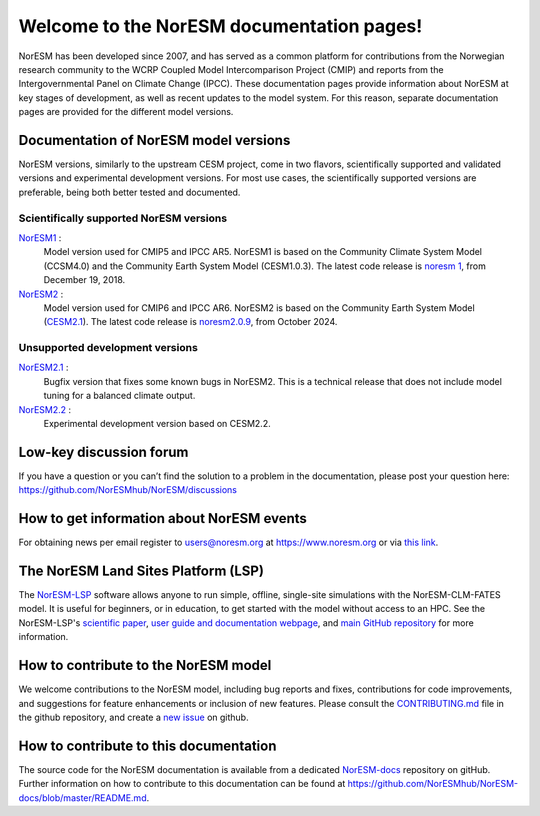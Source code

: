.. norESM documentation master file, created by
   sphinx-quickstart on Thu Dec 13 14:50:22 2018.
   You can adapt this file completely to your liking, but it should at least
   contain the root `toctree` directive.

Welcome to the NorESM documentation pages!
==========================================

NorESM has been developed since 2007, and has served as a common platform for contributions from the Norwegian research community to the WCRP Coupled Model Intercomparison Project (CMIP) and reports from the Intergovernmental Panel on Climate Change (IPCC).
These documentation pages provide information about NorESM at key stages of development, as well as recent updates to the model system.
For this reason, separate documentation pages are provided for the different model versions.


Documentation of NorESM model versions
--------------------------------------

NorESM versions, similarly to the upstream CESM project, come in two flavors, scientifically supported and validated versions and experimental development versions.
For most use cases, the scientifically supported versions are preferable, being both better tested and documented.


Scientifically supported NorESM versions
""""""""""""""""""""""""""""""""""""""""

`NorESM1 <https://noresm-docs.readthedocs.io/en/noresm1/>`_ :
   Model version used for CMIP5 and IPCC AR5.
   NorESM1 is based on the Community Climate System Model (CCSM4.0) and the Community Earth System Model (CESM1.0.3).
   The latest code release is `noresm 1 <https://github.com/NorESMhub/NorESM/releases/tag/1.0.0>`_, from December 19, 2018.

`NorESM2 <https://noresm-docs.readthedocs.io/en/noresm2/>`_ :
   Model version used for CMIP6 and IPCC AR6.
   NorESM2 is based on the Community Earth System Model (`CESM2.1 <https://www.cesm.ucar.edu/models/cesm2>`_).
   The latest code release is `noresm2.0.9 <https://github.com/NorESMhub/NorESM/releases/tag/release-noresm2.0.9>`_, from October 2024.


Unsupported development versions
""""""""""""""""""""""""""""""""

`NorESM2.1 <https://noresm-docs.readthedocs.io/en/noresm2.1/>`_ :
   Bugfix version that fixes some known bugs in NorESM2. This is a technical release that does not include model tuning for a balanced climate output.

`NorESM2.2 <https://noresm-docs.readthedocs.io/en/noresm2.2/>`_ :
   Experimental development version based on CESM2.2.


Low-key discussion forum
---------------------------
If you have a question or you can’t find the solution to a problem in the documentation, please post your question here: https://github.com/NorESMhub/NorESM/discussions


How to get information about NorESM events
------------------------------------------
For obtaining news per email register to users@noresm.org at https://www.noresm.org or via `this link <https://www.noresm.org/mailman/listinfo/users_noresm.org>`_.


The NorESM Land Sites Platform (LSP)
------------------------------------
The `NorESM-LSP <https://noresmhub.github.io/noresm-land-sites-platform/>`_ software allows anyone to run simple, offline, single-site simulations with the NorESM-CLM-FATES model. It is useful for beginners, or in education, to get started with the model without access to an HPC. See the NorESM-LSP's `scientific paper <https://doi.org/10.1111/gcb.16808>`_, `user guide and documentation webpage <https://noresmhub.github.io/noresm-land-sites-platform/>`_, and `main GitHub repository <https://github.com/NorESMhub/noresm-land-sites-platform>`_ for more information.


How to contribute to the NorESM model
-------------------------------------
We welcome contributions to the NorESM model, including bug reports and fixes, contributions for
code improvements, and suggestions for feature enhancements or inclusion of new features. Please
consult the `CONTRIBUTING.md <https://github.com/NorESMhub/NorESM/blob/master/CONTRIBUTING.md>`_
file in the github repository, and create a
`new issue <https://github.com/NorESMhub/NorESM/issues>`_ on github.


How to contribute to this documentation
---------------------------------------
The source code for the NorESM documentation is available from a dedicated `NorESM-docs <https://github.com/NorESMhub/NorESM-docs/>`_ repository on gitHub.
Further information on how to contribute to this documentation can be found at
https://github.com/NorESMhub/NorESM-docs/blob/master/README.md.
